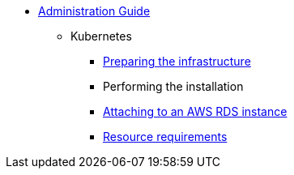 * xref:index.adoc[Administration Guide]
** Kubernetes
*** xref:infrastructure.adoc[Preparing the infrastructure]
*** Performing the installation
*** xref:aws-rds-cli.adoc[Attaching to an AWS RDS instance]
*** xref:resources.adoc[Resource requirements]
